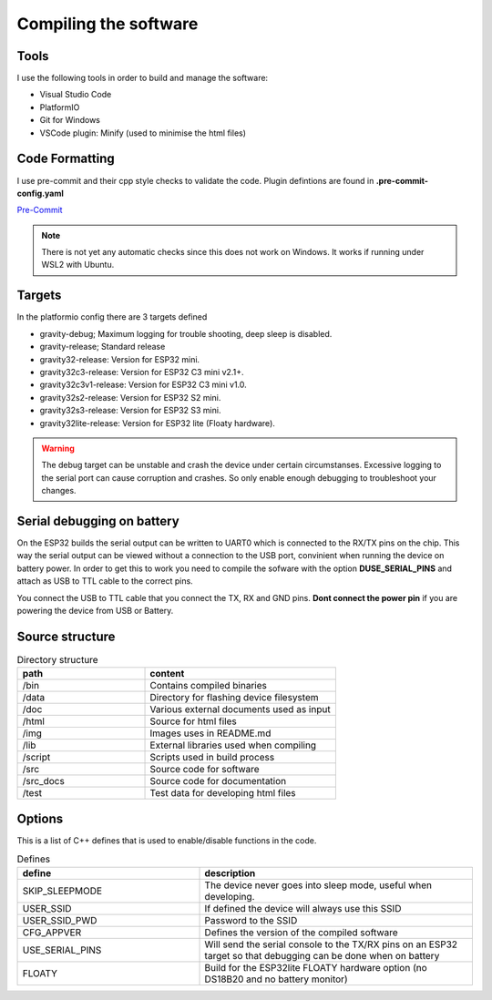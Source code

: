 .. _compiling-the-software:

Compiling the software
######################

Tools
=====
I use the following tools in order to build and manage the software:

* Visual Studio Code
* PlatformIO
* Git for Windows
* VSCode plugin: Minify (used to minimise the html files)

Code Formatting
===============
I use pre-commit and their cpp style checks to validate the code. Plugin defintions are found in **.pre-commit-config.yaml**

`Pre-Commit <https://www.pre-commit.com>`_

.. note::

  There is not yet any automatic checks since this does not work on Windows. It works if running under WSL2 with Ubuntu.


Targets 
=======
In the platformio config there are 3 targets defined

* gravity-debug; Maximum logging for trouble shooting, deep sleep is disabled.
* gravity-release; Standard release
* gravity32-release: Version for ESP32 mini.
* gravity32c3-release: Version for ESP32 C3 mini v2.1+.
* gravity32c3v1-release: Version for ESP32 C3 mini v1.0.
* gravity32s2-release: Version for ESP32 S2 mini.
* gravity32s3-release: Version for ESP32 S3 mini.
* gravity32lite-release: Version for ESP32 lite (Floaty hardware).

.. warning::
  The debug target can be unstable and crash the device under certain circumstanses. Excessive logging to the serial port can cause corruption and crashes. 
  So only enable enough debugging to troubleshoot your changes.

Serial debugging on battery
===========================

.. image:: images/serial.png
  :width: 600
  :alt: Serial output

On the ESP32 builds the serial output can be  written to UART0 which is connected to the RX/TX pins on the chip. This way the serial output can be viewed 
without a connection to the USB port, convinient when running the device on battery power. In order to get this to work you need to compile the sofware 
with the option **DUSE_SERIAL_PINS** and attach as USB to TTL cable to the correct pins. 

You connect the USB to TTL cable that you connect the TX, RX and GND pins. **Dont connect the power pin** if you are powering the device from USB or Battery.

.. image:: images/usb-ttl.jpg
  :width: 300
  :alt: USB to TTL cable

.. image:: images/serial_esp32c3.jpg
  :width: 300
  :alt: Serial output ESP32c3

Source structure 
================
.. list-table:: Directory structure
   :widths: 40 60
   :header-rows: 1

   * - path
     - content
   * - /bin
     - Contains compiled binaries
   * - /data
     - Directory for flashing device filesystem
   * - /doc
     - Various external documents used as input
   * - /html
     - Source for html files
   * - /img
     - Images uses in README.md
   * - /lib
     - External libraries used when compiling
   * - /script
     - Scripts used in build process
   * - /src
     - Source code for software
   * - /src_docs
     - Source code for documentation
   * - /test
     - Test data for developing html files


Options 
=======
This is a list of C++ defines that is used to enable/disable functions in the code.

.. list-table:: Defines
   :widths: 40 60
   :header-rows: 1

   * - define
     - description
   * - SKIP_SLEEPMODE
     - The device never goes into sleep mode, useful when developing.
   * - USER_SSID
     - If defined the device will always use this SSID
   * - USER_SSID_PWD
     - Password to the SSID
   * - CFG_APPVER
     - Defines the version of the compiled software
   * - USE_SERIAL_PINS
     - Will send the serial console to the TX/RX pins on an ESP32 target so that debugging can be done when on battery
   * - FLOATY
     - Build for the ESP32lite FLOATY hardware option (no DS18B20 and no battery monitor)
